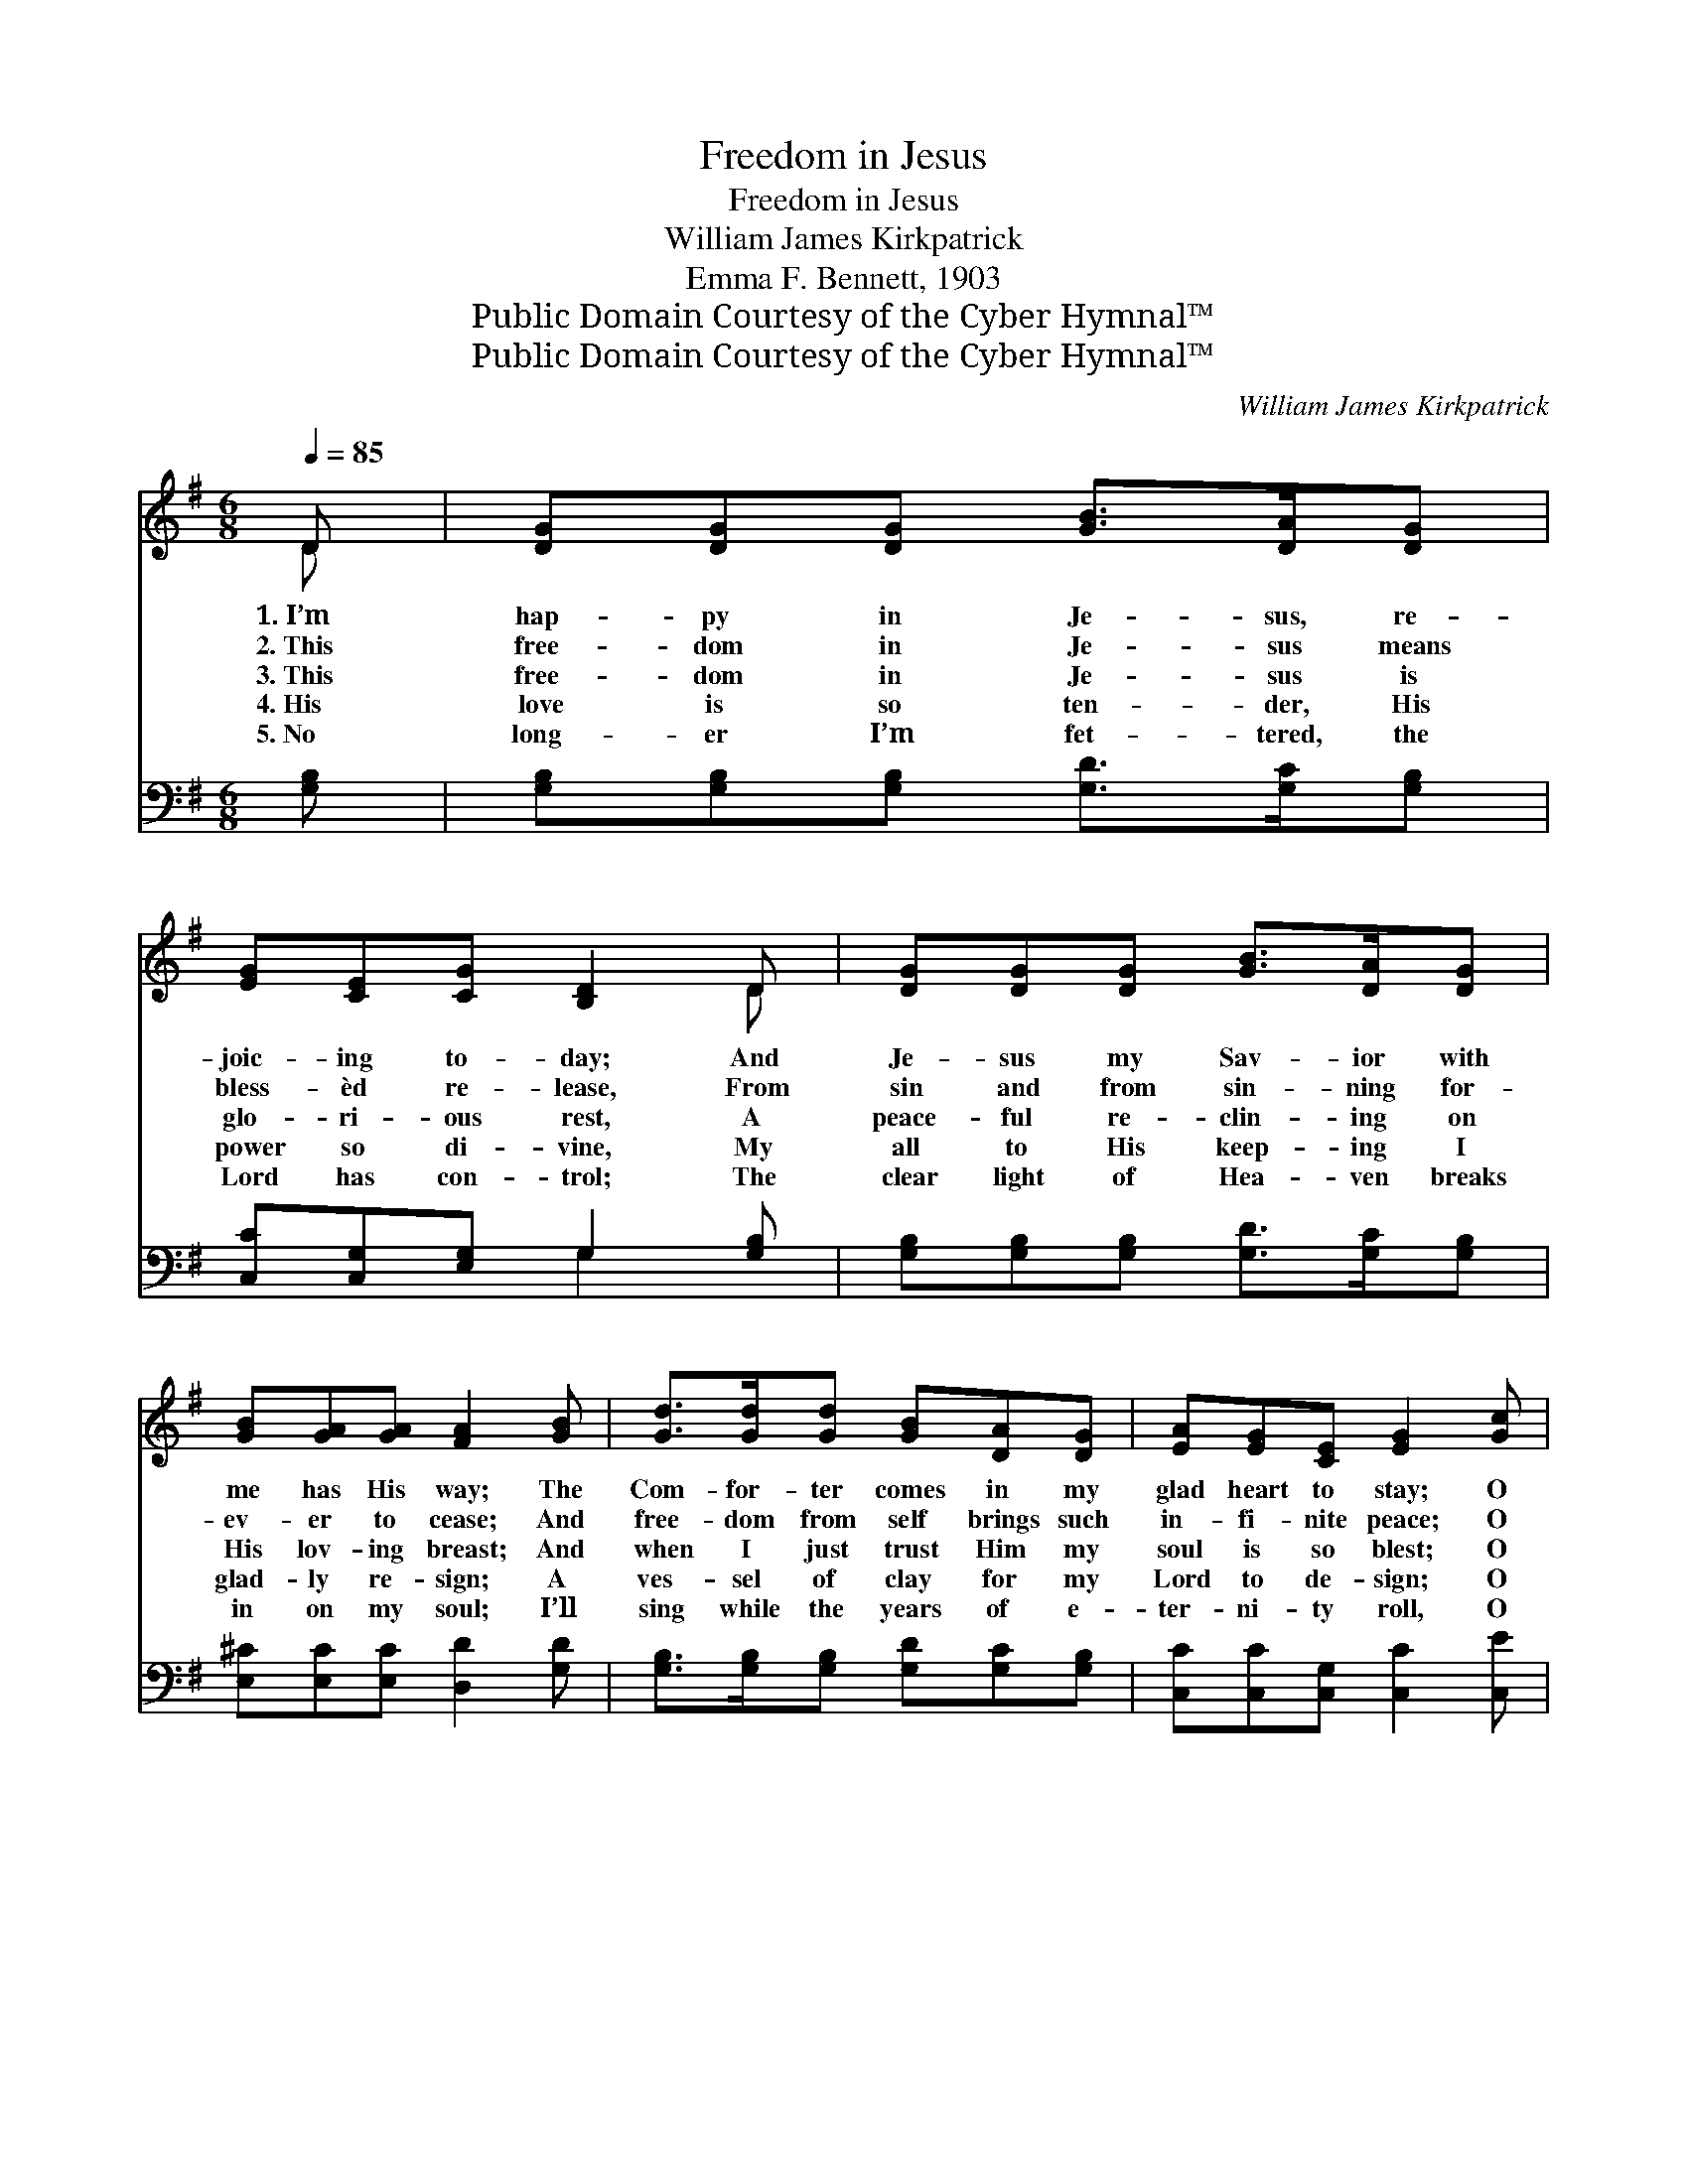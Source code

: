 X:1
T:Freedom in Jesus
T:Freedom in Jesus
T:William James Kirkpatrick
T:Emma F. Bennett, 1903
T:Public Domain Courtesy of the Cyber Hymnal™
T:Public Domain Courtesy of the Cyber Hymnal™
C:William James Kirkpatrick
Z:Public Domain
Z:Courtesy of the Cyber Hymnal™
%%score ( 1 2 ) ( 3 4 )
L:1/8
Q:1/4=85
M:6/8
K:G
V:1 treble 
V:2 treble 
V:3 bass 
V:4 bass 
V:1
 D | [DG][DG][DG] [GB]>[DA][DG] | [EG][CE][CG] [B,D]2 D | [DG][DG][DG] [GB]>[DA][DG] | %4
w: 1.~I’m|hap- py in Je- sus, re-|joic- ing to- day; And|Je- sus my Sav- ior with|
w: 2.~This|free- dom in Je- sus means|bless- èd re- lease, From|sin and from sin- ning for-|
w: 3.~This|free- dom in Je- sus is|glo- ri- ous rest, A|peace- ful re- clin- ing on|
w: 4.~His|love is so ten- der, His|power so di- vine, My|all to His keep- ing I|
w: 5.~No|long- er I’m fet- tered, the|Lord has con- trol; The|clear light of Hea- ven breaks|
 [GB][GA][GA] [FA]2 [GB] | [Gd]>[Gd][Gd] [GB][DA][DG] | [EA][EG][CE] [EG]2 [Gc] | %7
w: me has His way; The|Com- for- ter comes in my|glad heart to stay; O|
w: ev- er to cease; And|free- dom from self brings such|in- fi- nite peace; O|
w: His lov- ing breast; And|when I just trust Him my|soul is so blest; O|
w: glad- ly re- sign; A|ves- sel of clay for my|Lord to de- sign; O|
w: in on my soul; I’ll|sing while the years of e-|ter- ni- ty roll, O|
 [GB][GB]>G [GB][GB]>[FA] | [DG]3- [DG]2 ||"^Refrain" [GB] | [Gd]3 [Gd]3 | %11
w: glo- ry to Je- sus! I’m|free! *|||
w: glo- ry to Je- sus! I’m|free! *|||
w: glo- ry to Je- sus! I’m|free! *|I’m|free, free!|
w: glo- ry to Je- sus! I’m|free! *|||
w: glo- ry to Je- sus! I’m|free! *|||
 [Ge][Gd][GB] [Gd]2 [Gc] | [GB][DA][DG] [GB][DA][EG] | ([F-A]3 !fermata![Fd]2) [CD] | %14
w: |||
w: |||
w: glor- ious- ly free! No|long- er by sin I am|bound; * The|
w: |||
w: |||
 [B,G][B,G][B,G] [DB][DA][DG] | [EG][CE][CG] !fermata![B,D]2 !fermata![Gd] | %16
w: ||
w: ||
w: pre- cious blood cleans- eth and|sa- tis- fies me, This|
w: ||
w: ||
 [Gd]<[GB]G [GB]!fermata![GB][FA] | [DG]3- [DG]2 |] %18
w: ||
w: ||
w: free- dom in Je- sus I’ve|found. *|
w: ||
w: ||
V:2
 D | x6 | x5 D | x6 | x6 | x6 | x6 | x5/2 G/ x3 | x5 || x | x6 | x6 | x6 | x6 | x6 | x6 | x2 G x3 | %17
 x5 |] %18
V:3
 [G,B,] | [G,B,][G,B,][G,B,] [G,D]>[G,C][G,B,] | [C,C][C,G,][E,G,] G,2 [G,B,] | %3
w: ~|~ ~ ~ ~ ~ ~|~ ~ ~ ~ ~|
 [G,B,][G,B,][G,B,] [G,D]>[G,C][G,B,] | [E,^C][E,C][E,C] [D,D]2 [G,D] | %5
w: ~ ~ ~ ~ ~ ~|~ ~ ~ ~ ~|
 [G,B,]>[G,B,][G,B,] [G,D][G,C][G,B,] | [C,C][C,C][C,G,] [C,C]2 [C,E] | %7
w: ~ ~ ~ ~ ~ ~|~ ~ ~ ~ ~|
 [D,D][D,D]>[D,B,] [D,D][D,D]>[D,C] | [G,B,]3- [G,B,]2 || [G,D] | [G,B,]2 [G,B,] [G,B,]2 [G,B,] | %11
w: ~ ~ ~ ~ ~ ~|~ *|~|~ I’m free, I’m|
 [G,C][G,B,][G,D] [G,B,]2 [G,E] | [G,D][G,C][G,B,] [G,D][F,D][E,^C] | %13
w: ||
 ([D,-D]3 !fermata![D,A,]2) [D,F,] | [G,,G,][G,,D,][G,,D,] [G,,G,][A,,F,][B,,G,] | %15
w: ||
 [C,G,][C,G,][E,G,] !fermata!G,2 !fermata![G,B,] | [G,B,]<[G,D][G,B,] [D,D]!fermata![D,D][D,C] | %17
w: ||
 [G,,G,B,]3- [G,,G,B,]2 |] %18
w: |
V:4
 x | x6 | x3 G,2 x | x6 | x6 | x6 | x6 | x6 | x5 || x | x6 | x6 | x6 | x6 | x6 | x3 G,2 x | x6 | %17
 x5 |] %18

